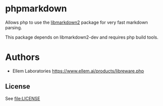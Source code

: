 * phpmarkdown

Allows php to use the [[https://packages.debian.org/sid/libmarkdown2][libmarkdown2]] package for very fast markdown
parsing.

This package depends on libmarkdown2-dev and requires php build tools.

* Authors
 - Ellem Laboratories [[https://www.ellem.ai/products/libreware.php]]

** License

See [[file:LICENSE]]
